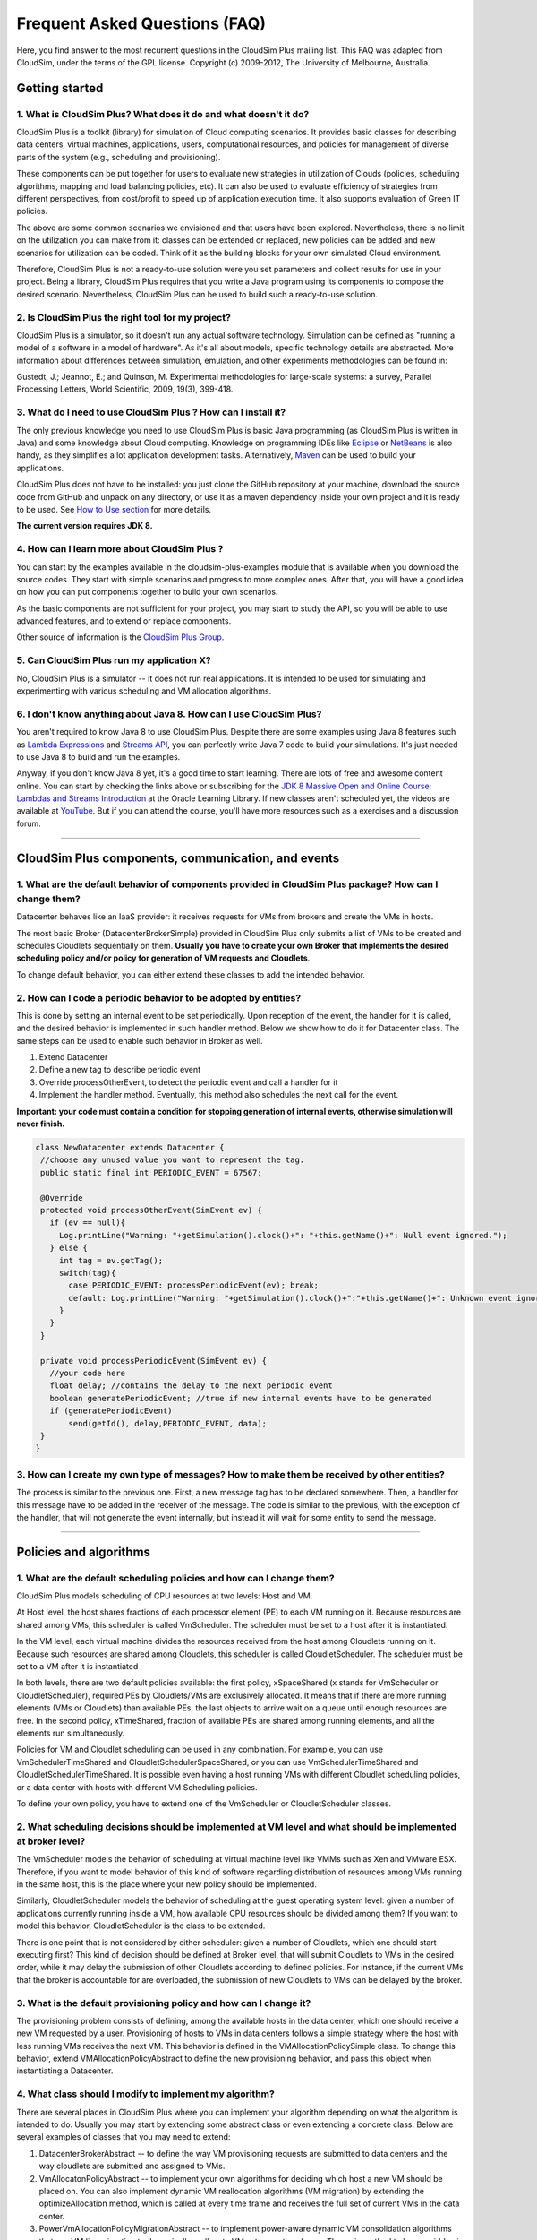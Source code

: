 Frequent Asked Questions (FAQ)
==============================

Here, you find answer to the most recurrent questions in the CloudSim
Plus mailing list. This FAQ was adapted from CloudSim, under the terms
of the GPL license. Copyright (c) 2009-2012, The University of
Melbourne, Australia.

Getting started
--------------------------------

1. What is CloudSim Plus? What does it do and what doesn't it do?
~~~~~~~~~~~~~~~~~~~~~~~~~~~~~~~~~~~~~~~~~~~~~~~~~~~~~~~~~~~~~~~~~

CloudSim Plus is a toolkit (library) for simulation of Cloud computing
scenarios. It provides basic classes for describing data centers,
virtual machines, applications, users, computational resources, and
policies for management of diverse parts of the system (e.g., scheduling
and provisioning).

These components can be put together for users to evaluate new
strategies in utilization of Clouds (policies, scheduling algorithms,
mapping and load balancing policies, etc). It can also be used to
evaluate efficiency of strategies from different perspectives, from
cost/profit to speed up of application execution time. It also supports
evaluation of Green IT policies.

The above are some common scenarios we envisioned and that users have
been explored. Nevertheless, there is no limit on the utilization you
can make from it: classes can be extended or replaced, new policies can
be added and new scenarios for utilization can be coded. Think of it as
the building blocks for your own simulated Cloud environment.

Therefore, CloudSim Plus is not a ready-to-use solution were you set
parameters and collect results for use in your project. Being a library,
CloudSim Plus requires that you write a Java program using its
components to compose the desired scenario. Nevertheless, CloudSim Plus
can be used to build such a ready-to-use solution.

2. Is CloudSim Plus the right tool for my project?
~~~~~~~~~~~~~~~~~~~~~~~~~~~~~~~~~~~~~~~~~~~~~~~~~~

CloudSim Plus is a simulator, so it doesn't run any actual software
technology. Simulation can be defined as "running a model of a software
in a model of hardware". As it's all about models, specific technology
details are abstracted. More information about differences between
simulation, emulation, and other experiments methodologies can be found
in:

Gustedt, J.; Jeannot, E.; and Quinson, M. Experimental methodologies for
large-scale systems: a survey, Parallel Processing Letters, World
Scientific, 2009, 19(3), 399-418.

3. What do I need to use CloudSim Plus ? How can I install it?
~~~~~~~~~~~~~~~~~~~~~~~~~~~~~~~~~~~~~~~~~~~~~~~~~~~~~~~~~~~~~~

The only previous knowledge you need to use CloudSim Plus is basic Java
programming (as CloudSim Plus is written in Java) and some knowledge
about Cloud computing. Knowledge on programming IDEs like
`Eclipse <http://www.eclipse.org/>`__ or
`NetBeans <http://netbeans.org/>`__ is also handy, as they simplifies a
lot application development tasks. Alternatively,
`Maven <http://maven.apache.org/>`__ can be used to build your
applications.

CloudSim Plus does not have to be installed: you just clone the GitHub
repository at your machine, download the source code from GitHub and
unpack on any directory, or use it as a maven dependency inside your own
project and it is ready to be used. See `How to Use
section <http://cloudsimplus.org/#how-to-use-cloudsim-plus>`__ for more
details.

**The current version requires JDK 8.**

4. How can I learn more about CloudSim Plus ?
~~~~~~~~~~~~~~~~~~~~~~~~~~~~~~~~~~~~~~~~~~~~~

You can start by the examples available in the cloudsim-plus-examples
module that is available when you download the source codes. They start
with simple scenarios and progress to more complex ones. After that, you
will have a good idea on how you can put components together to build
your own scenarios.

As the basic components are not sufficient for your project, you may
start to study the API, so you will be able to use advanced features,
and to extend or replace components.

Other source of information is the `CloudSim Plus
Group <https://groups.google.com/group/cloudsim-plus>`__.

5. Can CloudSim Plus run my application X?
~~~~~~~~~~~~~~~~~~~~~~~~~~~~~~~~~~~~~~~~~~

No, CloudSim Plus is a simulator -- it does not run real applications.
It is intended to be used for simulating and experimenting with various
scheduling and VM allocation algorithms.

6. I don't know anything about Java 8. How can I use CloudSim Plus?
~~~~~~~~~~~~~~~~~~~~~~~~~~~~~~~~~~~~~~~~~~~~~~~~~~~~~~~~~~~~~~~~~~~

You aren't required to know Java 8 to use CloudSim Plus. Despite there are some examples using Java 8 features such as 
`Lambda Expressions <http://www.oracle.com/webfolder/technetwork/tutorials/obe/java/Lambda-QuickStart/index.html>`__ and 
`Streams API <http://www.oracle.com/technetwork/articles/java/ma14-java-se-8-streams-2177646.html>`__, you can 
perfectly write Java 7 code to build your simulations. It's just needed to use Java 8 to build and run the examples.

Anyway, if you don't know Java 8 yet, it's a good time to start learning. There are lots of free and awesome content
online. You can start by checking the links above or subscribing for the `JDK 8 Massive Open and Online Course: Lambdas and Streams Introduction <https://apexapps.oracle.com/pls/apex/f?p=44785:145:10040796816707::NO:RP,145:P145_EVENT_ID,P145_PREV_PAGE:5067,2>`__ at the Oracle Learning Library. 
If new classes aren't scheduled yet, the videos are available at `YouTube <https://www.youtube.com/playlist?list=PLMod1hYiIvSZL1xclvHcsV2dMiminf19x>`__.
But if you can attend the course, you'll have more resources such as a exercises and a discussion forum.

--------------

CloudSim Plus components, communication, and events
--------------------------------------------------------------------

1. What are the default behavior of components provided in CloudSim Plus package? How can I change them?
~~~~~~~~~~~~~~~~~~~~~~~~~~~~~~~~~~~~~~~~~~~~~~~~~~~~~~~~~~~~~~~~~~~~~~~~~~~~~~~~~~~~~~~~~~~~~~~~~~~~~~~~

Datacenter behaves like an IaaS provider: it receives requests for VMs
from brokers and create the VMs in hosts.

The most basic Broker (DatacenterBrokerSimple) provided in CloudSim Plus
only submits a list of VMs to be created and schedules Cloudlets
sequentially on them. **Usually you have to create your own Broker that
implements the desired scheduling policy and/or policy for generation of
VM requests and Cloudlets**.

To change default behavior, you can either extend these classes to add
the intended behavior.

2. How can I code a periodic behavior to be adopted by entities?
~~~~~~~~~~~~~~~~~~~~~~~~~~~~~~~~~~~~~~~~~~~~~~~~~~~~~~~~~~~~~~~~

This is done by setting an internal event to be set periodically. Upon
reception of the event, the handler for it is called, and the desired
behavior is implemented in such handler method. Below we show how to do
it for Datacenter class. The same steps can be used to enable such
behavior in Broker as well.

1. Extend Datacenter

2. Define a new tag to describe periodic event

3. Override processOtherEvent, to detect the periodic event and call a
   handler for it

4. Implement the handler method. Eventually, this method also schedules
   the next call for the event.

**Important: your code must contain a condition for stopping generation
of internal events, otherwise simulation will never finish.**

.. code:: java

    class NewDatacenter extends Datacenter {
     //choose any unused value you want to represent the tag.
     public static final int PERIODIC_EVENT = 67567; 

     @Override
     protected void processOtherEvent(SimEvent ev) {
       if (ev == null){
         Log.printLine("Warning: "+getSimulation().clock()+": "+this.getName()+": Null event ignored.");
       } else {
         int tag = ev.getTag();
         switch(tag){
           case PERIODIC_EVENT: processPeriodicEvent(ev); break;
           default: Log.printLine("Warning: "+getSimulation().clock()+":"+this.getName()+": Unknown event ignored. Tag:" +tag);
         }
       }
     }

     private void processPeriodicEvent(SimEvent ev) {
       //your code here
       float delay; //contains the delay to the next periodic event
       boolean generatePeriodicEvent; //true if new internal events have to be generated
       if (generatePeriodicEvent) 
           send(getId(), delay,PERIODIC_EVENT, data);
     }
    }

3. How can I create my own type of messages? How to make them be received by other entities?
~~~~~~~~~~~~~~~~~~~~~~~~~~~~~~~~~~~~~~~~~~~~~~~~~~~~~~~~~~~~~~~~~~~~~~~~~~~~~~~~~~~~~~~~~~~~

The process is similar to the previous one. First, a new message tag has
to be declared somewhere. Then, a handler for this message have to be
added in the receiver of the message. The code is similar to the
previous, with the exception of the handler, that will not generate the
event internally, but instead it will wait for some entity to send the
message.

--------------

Policies and algorithms
----------------------------------------

1. What are the default scheduling policies and how can I change them?
~~~~~~~~~~~~~~~~~~~~~~~~~~~~~~~~~~~~~~~~~~~~~~~~~~~~~~~~~~~~~~~~~~~~~~

CloudSim Plus models scheduling of CPU resources at two levels: Host and
VM.

At Host level, the host shares fractions of each processor element (PE)
to each VM running on it. Because resources are shared among VMs, this
scheduler is called VmScheduler. The scheduler must be set to a host
after it is instantiated.

In the VM level, each virtual machine divides the resources received
from the host among Cloudlets running on it. Because such resources are
shared among Cloudlets, this scheduler is called CloudletScheduler. The
scheduler must be set to a VM after it is instantiated

In both levels, there are two default policies available: the first
policy, xSpaceShared (x stands for VmScheduler or CloudletScheduler),
required PEs by Cloudlets/VMs are exclusively allocated. It means that
if there are more running elements (VMs or Cloudlets) than available
PEs, the last objects to arrive wait on a queue until enough resources
are free. In the second policy, xTimeShared, fraction of available PEs
are shared among running elements, and all the elements run
simultaneously.

Policies for VM and Cloudlet scheduling can be used in any combination.
For example, you can use VmSchedulerTimeShared and
CloudletSchedulerSpaceShared, or you can use VmSchedulerTimeShared and
CloudletSchedulerTimeShared. It is possible even having a host running
VMs with different Cloudlet scheduling policies, or a data center with
hosts with different VM Scheduling policies.

To define your own policy, you have to extend one of the VmScheduler or
CloudletScheduler classes.

2. What scheduling decisions should be implemented at VM level and what should be implemented at broker level?
~~~~~~~~~~~~~~~~~~~~~~~~~~~~~~~~~~~~~~~~~~~~~~~~~~~~~~~~~~~~~~~~~~~~~~~~~~~~~~~~~~~~~~~~~~~~~~~~~~~~~~~~~~~~~~

The VmScheduler models the behavior of scheduling at virtual machine
level like VMMs such as Xen and VMware ESX. Therefore, if you want to
model behavior of this kind of software regarding distribution of
resources among VMs running in the same host, this is the place where
your new policy should be implemented.

Similarly, CloudletScheduler models the behavior of scheduling at the
guest operating system level: given a number of applications currently
running inside a VM, how available CPU resources should be divided among
them? If you want to model this behavior, CloudletScheduler is the class
to be extended.

There is one point that is not considered by either scheduler: given a
number of Cloudlets, which one should start executing first? This kind
of decision should be defined at Broker level, that will submit
Cloudlets to VMs in the desired order, while it may delay the submission
of other Cloudlets according to defined policies. For instance, if the
current VMs that the broker is accountable for are overloaded, the
submission of new Cloudlets to VMs can be delayed by the broker.

3. What is the default provisioning policy and how can I change it?
~~~~~~~~~~~~~~~~~~~~~~~~~~~~~~~~~~~~~~~~~~~~~~~~~~~~~~~~~~~~~~~~~~~

The provisioning problem consists of defining, among the available hosts
in the data center, which one should receive a new VM requested by a
user. Provisioning of hosts to VMs in data centers follows a simple
strategy where the host with less running VMs receives the next VM. This
behavior is defined in the VMAllocationPolicySimple class. To change
this behavior, extend VMAllocationPolicyAbstract to define the new
provisioning behavior, and pass this object when instantiating a
Datacenter.

4. What class should I modify to implement my algorithm?
~~~~~~~~~~~~~~~~~~~~~~~~~~~~~~~~~~~~~~~~~~~~~~~~~~~~~~~~

There are several places in CloudSim Plus where you can implement your
algorithm depending on what the algorithm is intended to do. Usually you
may start by extending some abstract class or even extending a concrete
class. Below are several examples of classes that you may need to
extend:

1. DatacenterBrokerAbstract -- to define the way VM provisioning
   requests are submitted to data centers and the way cloudlets are
   submitted and assigned to VMs.
2. VmAllocatonPolicyAbstract -- to implement your own algorithms for
   deciding which host a new VM should be placed on. You can also
   implement dynamic VM reallocation algorithms (VM migration) by
   extending the optimizeAllocation method, which is called at every
   time frame and receives the full set of current VMs in the data
   center.
3. PowerVmAllocationPolicyMigrationAbstract -- to implement power-aware
   dynamic VM consolidation algorithms that use VM live migration to
   dynamically reallocate VMs at every time frame. The main method to be
   overridden is optimizeAllocation.
4. VmSchedulerAbstract -- to implement algorithms for resource
   allocation to VMs within a single host.
5. CloudletSchedulerAbstract -- to implement algorithms for scheduling
   cloudlets within a single VM.

--------------

Advanced features
----------------------------------

1. How can I code VM migration inside a data center?
~~~~~~~~~~~~~~~~~~~~~~~~~~~~~~~~~~~~~~~~~~~~~~~~~~~~

VM migrations are triggered inside the data center, by an internal data
center event. Therefore, triggering a migration means receiving and
processing a VM\_MIGRATION event. Such event is sent by a Datacenter to
itself when it receives a list of VMs to migrate from the
VmAllocationPolicy.

The datacenter sends the migration request message using a call such as:

.. code:: java

    send(this.getId(), delay, CloudSimTags.VM_MIGRATE, vm);

The ``delay`` field contains the estimated migration completion time.
Therefore, when using it, the method that starts the migration process
has to provide estimated completion time. After the delay, the event is
received by the data center, which is interpreted as migration
completed: therefore, from this time on the VM is available in the
destination host.

--------------

Getting help
-----------------------------

1. I have a question. What should I do?
~~~~~~~~~~~~~~~~~~~~~~~~~~~~~~~~~~~~~~~

The first thing you should do is reading this FAQ and the
`documentation <http://cloudsimplus.rtfd.io>`__. If you are trying to
implement some feature, check the examples. They usually implement the
most required features. Try reading the source code of the classes
involved in the feature you may need to implement. By understanding how
such classes work you may get your answers.

If your question is not answered, you should try next previous
discussions from `CloudSim Plus
Group <https://groups.google.com/group/cloudsim-plus>`__. Fragments of
code that solve typical problems can be found there.

Finally, if you can't find an answer for your problem, send an e-mail to
the discussion group. Please, try to be clear about your question, use
appropriate English and show that you have tried by yourself to fix the
issue. Such recommendations are likely to speed up the answer. If you
are not getting meaningful answers or any answer at all, maybe it's time
to read the `How To Ask Questions The Smart
Way <http://www.catb.org/~esr/faqs/smart-questions.html>`__.

2. How do I report bugs, desirable features, unexpected behavior and other issues?
~~~~~~~~~~~~~~~~~~~~~~~~~~~~~~~~~~~~~~~~~~~~~~~~~~~~~~~~~~~~~~~~~~~~~~~~~~~~~~~~~~

Please, use the `issue
tracker <https://github.com/manoelcampos/cloudsim-plus/issues>`__ for
that. This helps to speed up update process. Issues reported in the
discussion group may take longer time to be added to the issue tracker.

3. Can you implement the specific feature X, required by my project/assignment?
~~~~~~~~~~~~~~~~~~~~~~~~~~~~~~~~~~~~~~~~~~~~~~~~~~~~~~~~~~~~~~~~~~~~~~~~~~~~~~~

Because we are a small team of developers, we can't add support to every
scenario envisioned by users. But this is our intention: we provide
generic classes and features that can be broadly used, and users develop
case-specific behavior. Suggestion for new features that may be useful
for significant number of users are welcomed and can be posted in the
`issue
tracker <https://github.com/manoelcampos/cloudsim-plus/issues>`__.
Classes and features that are narrow in applicability and are intended
to solve specific problems, though, are unlikely to be developed.

